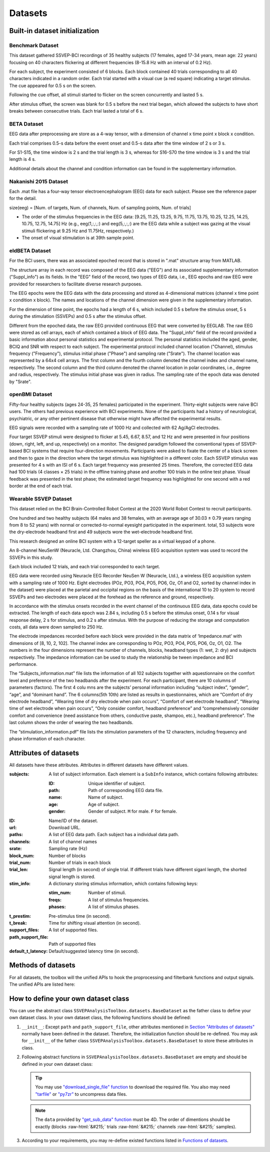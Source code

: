 .. role::  raw-html(raw)
    :format: html

Datasets
--------------------

Built-in dataset initialization
^^^^^^^^^^^^^^^^^^^^^^^^^^^^^^^^^^

Benchmark Dataset
=====================

This dataset gathered SSVEP-BCI recordings of 35 healthy subjects (17 females, aged 17-34 years, mean age: 22 years) focusing on 40 characters flickering at different frequencies (8-15.8 Hz with an interval of 0.2 Hz).

For each subject, the experiment consisted of 6 blocks. Each block contained 40 trials corresponding to all 40 characters indicated in a random order. Each trial started with a visual cue (a red square) indicating a target stimulus. The cue appeared for 0.5 s on the screen.

Following the cue offset, all stimuli started to flicker on the screen concurrently and lasted 5 s.

After stimulus offset, the screen was blank for 0.5 s before the next trial began, which allowed the subjects to have short breaks between consecutive trials.
Each trial lasted a total of 6 s.

.. py:function:: SSVEPAnalysisToolbox.datasets.BenchmarkDataset

    Initialize the benchmark dataset.

    =============================   =======
    Num. of Subjects                35
    -----------------------------   -------
    Num. of Targets                 40
    -----------------------------   -------
    Num. of Channels                64
    -----------------------------   -------
    Num. of Blocks                  6
    -----------------------------   -------
    Num. of trials in each blcok    40
    -----------------------------   -------
    Pre-stimulus Time               0.5 s
    -----------------------------   -------
    Break Time                      0.5 s
    -----------------------------   -------
    Whole Trial Length              6 s
    -----------------------------   -------
    Default Latency Time            0.14 s
    -----------------------------   -------
    Sampling rate                   250 Hz
    =============================   =======

    .. image:: ./_static/benchmarkdataset.png

    Total: around 3.45 GB.

    Paper: Y. Wang, X. Chen, X. Gao, and S. Gao, “A benchmark dataset for SSVEP-based braincomputer interfaces,” IEEE Trans. Neural Syst. Rehabil. Eng., vol. 25, no. 10, pp. 17461752, 2017. DOI: `10.1109/TNSRE.2016.2627556 <https://doi.org/10.1109/TNSRE.2016.2627556>`_. 

    URL: `http://bci.med.tsinghua.edu.cn/ <http://bci.med.tsinghua.edu.cn/>`_.

    :param path: Path of storing EEG data. 
    
        The missing subjects' data files will be downloaded when the dataset is initialized. 
        
        If the provided path is not existed, the provided path will be created. 
    
        Default path is a folder :file:`Benchmark Dataset` in the working path. 

    :param path_support_file: Path of supported files, i.e., :file:`Readme.txt`, :file:`Sub_info.txt`, :file:`64-channels.loc`, and :file:`Freq_Phase.mat`. 
    
        The missing supported files will be downloaded when the dataset is initialized. 
        
        If the provided path is not existed, the provided path will be created. 
        
        Default path is same as data path ``path``.

BETA Dataset
================

EEG data after preprocessing are store as a 4-way tensor, with a dimension of channel x time point x block x condition. 

Each trial comprises 0.5-s data before the event onset and 0.5-s data after the time window of 2 s or 3 s. 

For S1-S15, the time window is 2 s and the trial length is 3 s, whereas for S16-S70 the time window is 3 s and the trial length is 4 s. 

Additional details about the channel and condition information can be found in the supplementary information.

.. py:function:: SSVEPAnalysisToolbox.datasets.BETADataset

    Initialize the BETA dataset.

    =============================   =======
    Num. of Subjects                70
    -----------------------------   -------
    Num. of Targets                 40
    -----------------------------   -------
    Num. of Channels                64
    -----------------------------   -------
    Num. of Blocks                  4
    -----------------------------   -------
    Num. of trials in each blcok    40
    -----------------------------   -------
    Pre-stimulus Time               0.5 s
    -----------------------------   -------
    Break Time                      0.5 s
    -----------------------------   -------
    Whole Trial Length              2 s
    -----------------------------   -------
    Default Latency Time            0.13 s
    -----------------------------   -------
    Sampling rate                   250 Hz
    =============================   =======

    .. image:: ./_static/beta.png

    Total: around 4.91 GB.
    
    Paper: B. Liu, X. Huang, Y. Wang, X. Chen, and X. Gao, “BETA: A large benchmark database toward SSVEP-BCI application,” Front. Neurosci., vol. 14, p. 627, 2020. DOI: `10.3389/fnins.2020.00627 <https://doi.org/10.3389/fnins.2020.00627>`_.

    URL: `http://bci.med.tsinghua.edu.cn/ <http://bci.med.tsinghua.edu.cn/>`_.

    :param path: Path of storing EEG data. 
    
        The missing subjects' data files will be downloaded when the dataset is initialized. 
        
        If the provided path is not existed, the provided path will be created. 
    
        Default path is a folder :file:`BETA Dataset` in the working path. 

    :param path_support_file: Path of supported files, i.e., :file:`note.pdf`, and :file:`description.pdf`. 
    
        The missing supported files will be downloaded when the dataset is initialized. 
        
        If the provided path is not existed, the provided path will be created. 
        
        Default path is same as data path ``path``.

Nakanishi 2015 Dataset
============================

Each .mat file has a four-way tensor electroencephalogram (EEG) data for each subject. 
Please see the reference paper for the detail.

size(eeg) = [Num. of targets, Num. of channels, Num. of sampling points, Num. of trials]

+ The order of the stimulus frequencies in the EEG data: [9.25, 11.25, 13.25, 9.75, 11.75, 13.75, 10.25, 12.25, 14.25, 10.75, 12.75, 14.75] Hz (e.g., eeg(1,:,:,:) and eeg(5,:,:,:) are the EEG data while a subject was gazing at the visual stimuli flickering at 9.25 Hz and 11.75Hz, respectively.)

+ The onset of visual stimulation is at 39th sample point.

.. py:function:: SSVEPAnalysisToolbox.datasets.NakanishiDataset

    Initialize the Nakanishi2015 dataset.

    =============================   ====================
    Num. of Subjects                10
    -----------------------------   --------------------
    Num. of Targets                 12
    -----------------------------   --------------------
    Num. of Channels                8
    -----------------------------   --------------------
    Num. of Blocks                  15
    -----------------------------   --------------------
    Num. of trials in each blcok    12
    -----------------------------   --------------------
    Pre-stimulus Time               0.1523 (39/256) s
    -----------------------------   --------------------
    Break Time                      1 s
    -----------------------------   --------------------
    Whole Trial Length              4.3516 (1114/256) s
    -----------------------------   --------------------
    Default Latency Time            0.135 s
    -----------------------------   --------------------
    Sampling rate                   256 Hz
    =============================   ====================

    .. image:: ./_static/Nakanishi2015.png

    Total: around 148 MB.
    
    Paper: M. Nakanishi, Y. Wang, Y.-T. Wang, T.-P. Jung, "A Comparison Study of Canonical Correlation Analysis Based Methods for Detecting Steady-State Visual Evoked Potentials," *PLoS ONE*, vol. 10, p. e0140703, 2015. DOI: `10.1371/journal.pone.0140703 <https://doi.org/10.1371/journal.pone.0140703>`_.

    URL: ``ftp://sccn.ucsd.edu/pub/cca_ssvep.zip <ftp://sccn.ucsd.edu/pub/cca_ssvep.zip``.

    :param path: Path of storing EEG data. 
    
        The missing subjects' data files will be downloaded when the dataset is initialized. 
        
        If the provided path is not existed, the provided path will be created. 
    
        Default path is a folder :file:`Nakanishi2015 Dataset` in the working path. 

eldBETA Dataset
=====================

For the BCI users, there was an associated epoched record that is stored in ".mat" structure array from MATLAB. 
    
The structure array in each record was composed of the EEG data ("EEG") and its associated supplementary information ("Suppl_info") as its fields. In the "EEG" field of the record, two types of EEG data, i.e., EEG epochs and raw EEG were provided for researchers to facilitate diverse research purposes. 

The EEG epochs were the EEG data with the data processing and stored as 4-dimensional matrices (channel x time point x condition x block). The names and locations of the channel dimension were given in the supplementary information. 

For the dimension of time point, the epochs had a length of 6 s, which included 0.5 s before the stimulus onset, 5 s during the stimulation (SSVEPs) and 0.5 s after the stimulus offset. 

Different from the epoched data, the raw EEG provided continuous EEG that were converted by EEGLAB. The raw EEG were stored as cell arrays, each of which contained a block of EEG data. The "Suppl_info" field of the record provided a basic information about personal statistics and experimental protocol. The personal statistics included the aged, gender, BCIQ and SNR with respect to each subject. The experimental protocol included channel location ("Channel), stimulus frequency ("Frequency"), stimulus initial phase ("Phase") and sampling rate ("Srate"). The channel location was represented by a 64x4 cell arrays. The first column and the fourth column denoted the channel index and channel name, respectively. The second column and the third column denoted the channel location in polar coordinates, i.e., degree and radius, respectively. The stimulus initial phase was given in radius. The sampling rate of the epoch data was denoted by "Srate". 

.. py:function:: SSVEPAnalysisToolbox.datasets.ELDBETADataset

    Initialize the eldBETA dataset.

    =============================   ====================
    Num. of Subjects                100
    -----------------------------   --------------------
    Num. of Targets                 9
    -----------------------------   --------------------
    Num. of Channels                64
    -----------------------------   --------------------
    Num. of Blocks                  7
    -----------------------------   --------------------
    Num. of trials in each blcok    9
    -----------------------------   --------------------
    Pre-stimulus Time               0.5 s
    -----------------------------   --------------------
    Break Time                      0.5 s
    -----------------------------   --------------------
    Whole Trial Length              6 s
    -----------------------------   --------------------
    Default Latency Time            0.14 s
    -----------------------------   --------------------
    Sampling rate                   250 Hz
    =============================   ====================

    .. image:: ./_static/eldBETA.png

    Total: around 20.0 GB

    Paper: B. Liu, Y. Wang, X. Gao, and X. Chen, "eldBETA: A Large eldercare-oriented benchmark database of SSVEP-BCI for the aging population," Scientific Data, vol. 9, no. 1, pp.1-12, 2022. DOI: `10.1038/s41597-022-01372-9 <https://www.nature.com/articles/s41597-022-01372-9>`_. 

    URL: `http://bci.med.tsinghua.edu.cn/ <http://bci.med.tsinghua.edu.cn/>`_.

    :param path: Path of storing EEG data. 
    
        The missing subjects' data files will be downloaded when the dataset is initialized. 
        
        If the provided path is not existed, the provided path will be created. 
    
        Default path is a folder :file:`BETA Dataset` in the working path. 

    :param path_support_file: Path of supported files, i.e., :file:`note.pdf`, and :file:`description.pdf`. 
    
        The missing supported files will be downloaded when the dataset is initialized. 
        
        If the provided path is not existed, the provided path will be created. 
        
        Default path is same as data path ``path``.

openBMI Dataset
=====================

Fifty-four healthy subjects (ages 24-35, 25 females) participated in the experiment. Thirty-eight subjects were naive BCI users. The others had previous experience with BCI experiments. None of the participants had a history of neurological, psychiatric, or any other pertinent disease that otherwise might have affected the experimental results.

EEG signals were recorded with a sampling rate of 1000 Hz and collected with 62 Ag/AgCl electrodes.

Four target SSVEP stimuli were designed to flicker at 5.45, 6.67, 8.57, and 12 Hz and were presented in four positions (down, right, left, and up, respectively) on a monitor. The designed paradigm followed the conventional types of SSVEP-based BCI systems that require four-direction movements. Participants were asked to fixate the center of a black screen and then to gaze in the direction where the target stimulus was highlighted in a different color. Each SSVEP stimulus was presented for 4 s with an ISI of 6 s. Each target frequency was presented 25 times. Therefore, the corrected EEG data had 100 trials (4 classes × 25 trials) in the offline training phase and another 100 trials in the online test phase. Visual feedback was presented in the test phase; the estimated target frequency was highlighted for one second with a red border at the end of each trial.

.. py:function:: SSVEPAnalysisToolbox.datasets.openBMIDataset

    Initialize the openBMI dataset.

    =============================   ===============================================
    Num. of Subjects                54
    -----------------------------   -----------------------------------------------
    Num. of Targets                 4
    -----------------------------   -----------------------------------------------
    Num. of Channels                62
    -----------------------------   -----------------------------------------------
    Num. of Blocks                  4 (2 sessions * (online part + offline part))
    -----------------------------   -----------------------------------------------
    Num. of trials in each blcok    100
    -----------------------------   -----------------------------------------------
    Pre-stimulus Time               0 s
    -----------------------------   -----------------------------------------------
    Break Time                      0 s
    -----------------------------   -----------------------------------------------
    Whole Trial Length              4 s
    -----------------------------   -----------------------------------------------
    Default Latency Time            0 s
    -----------------------------   -----------------------------------------------
    Sampling rate                   1000 Hz
    =============================   ===============================================

    .. image:: ./_static/openbmi.png

    Total: around 55.6 GB

    Paper:
    M.-H. Lee, O.-Y. Kwon, Y.-J. Kim, H.-K. Kim, Y.-E. Lee, J. Williamson, S. Fazli, and S.-W. Lee, "EEG dataset and OpenBMI toolbox for three BCI paradigms: An investigation into BCI illiteracy," GigaScience, vol. 8, no. 5, p. giz002, 2019. DOI: `10.1093/gigascience/giz002 <https://doi.org/10.1093/gigascience/giz002>`_.

    Data:
    M. Lee, O. Kwon, Y. Kim, H. Kim, Y. Lee, J. Williamson, S. Fazli, S. Lee, "Supporting data for 'EEG Dataset and OpenBMI Toolbox for Three BCI Paradigms: An Investigation into BCI Illiteracy'," GigaScience Database, 2019. DOI: `10.5524/100542 <http://dx.doi.org/10.5524/100542>`_.

    URL: ``ftp://ftp.cngb.org/pub/gigadb/pub/10.5524/100001_101000/100542/``.

    :param path: Path of storing EEG data. 
    
        The missing subjects' data files will be downloaded when the dataset is initialized. 
        
        If the provided path is not existed, the provided path will be created. 
    
        Default path is a folder :file:`BETA Dataset` in the working path. 

    :param path_support_file: Path of supported files, i.e., :file:`note.pdf`, and :file:`description.pdf`. 
    
        The missing supported files will be downloaded when the dataset is initialized. 
        
        If the provided path is not existed, the provided path will be created. 
        
        Default path is same as data path ``path``.

Wearable SSVEP Dataset
==========================

This dataset relied on the BCI Brain-Controlled Robot Contest at the 2020 World Robot Contest to recruit participants.

One hundred and two healthy subjects (64 males and 38 females, with an average age of 30.03 ± 0.79 years ranging from 8 to 52 years) with normal or corrected-to-normal eyesight participated in the experiment. total, 53 subjects wore the dry-electrode headband first and 49 subjects wore the wet-electrode headband first. 

This research designed an online BCI system with a 12-target speller as a virtual keypad of a phone.

An 8-channel NeuSenW (Neuracle, Ltd. Changzhou, China) wireless EEG acquisition system was used to record the SSVEPs in this study.

Each block included 12 trials, and each trial corresponded to each target.

EEG data were recorded using Neuracle EEG Recorder NeuSen W (Neuracle, Ltd.), a wireless EEG acquisition system with a sampling rate of 1000 Hz. Eight electrodes (POz, PO3, PO4, PO5, PO6, Oz, O1 and O2, sorted by channel index in the dataset) were placed at the parietal and occipital regions on the basis of the international 10 to 20 system to record SSVEPs and two electrodes were placed at the forehead as the reference and ground, respectively.

In accordance with the stimulus onsets recorded in the event channel of the continuous EEG data, data epochs could be extracted. The length of each data epoch was 2.84 s, including 0.5 s before the stimulus onset, 0.14 s for visual response delay, 2 s for stimulus, and 0.2 s after stimulus. With the purpose of reducing the storage and computation costs, all data were down sampled to 250 Hz.

The electrode impedances recorded before each block were provided in the data matrix of ‘Impedance.mat’ with dimensions of [8, 10, 2, 102]. The channel index are corresponding to POz, PO3, PO4, PO5, PO6, Oz, O1, O2. The numbers in the four dimensions represent the number of channels, blocks, headband types (1: wet, 2: dry) and subjects respectively. The impedance information can be used to study the relationship be tween impedance and BCI performance.

The “Subjects_information.mat” file lists the information of all 102 subjects together with aquestionnaire on the comfort level and preference of the two headbands after the experiment. For each participant, there are 10 columns of parameters (factors). The first 4 colu mns are the subjects’ personal information including “subject index”, “gender”, “age”, and “dominant hand”. The 6 columns(5th 10th) are listed as results in questionnaires, which are “Comfort of dry electrode headband”, “Wearing time of dry electrode when pain occurs”, “Comfort of wet electrode headband”, “Wearing time of wet electrode when pain occurs”, “Only consider comfort, headband preference” and “comprehensively consider comfort and convenience (need assistance from others, conductive paste, shampoo, etc.), headband preference". The last column shows the order of wearing the two headbands.

The “stimulation_information.pdf” file lists the stimulation parameters of the 12 characters, including frequency and phase information of each character.

.. py:function:: SSVEPAnalysisToolbox.datasets.WearableDataset_wet

    Initialize the wearable dataset (wet electrodes).

    =============================   ===============================================
    Num. of Subjects                102
    -----------------------------   -----------------------------------------------
    Num. of Targets                 12
    -----------------------------   -----------------------------------------------
    Num. of Channels                8
    -----------------------------   -----------------------------------------------
    Num. of Blocks                  10
    -----------------------------   -----------------------------------------------
    Num. of trials in each blcok    12
    -----------------------------   -----------------------------------------------
    Pre-stimulus Time               0.5 s
    -----------------------------   -----------------------------------------------
    Break Time                      0.2 s
    -----------------------------   -----------------------------------------------
    Whole Trial Length              2.84 s
    -----------------------------   -----------------------------------------------
    Default Latency Time            0.14 s
    -----------------------------   -----------------------------------------------
    Sampling rate                   250 Hz
    =============================   ===============================================

    .. image:: ./_static/wearable.png

    Total: around 929 MB

    Paper:
    F. Zhu, L. Jiang, G. Dong, X. Gao, and Y. Wang, “An Open Dataset for Wearable SSVEP-Based Brain-Computer Interfaces,” Sensors, vol. 21, no. 4, p. 1256, 2021. DOI: `10.3390/s21041256 <https://www.mdpi.com/1424-8220/21/4/1256>`_.

    URL: `http://bci.med.tsinghua.edu.cn/ <http://bci.med.tsinghua.edu.cn/>`_..

    :param path: Path of storing EEG data. 
    
        The missing subjects' data files will be downloaded when the dataset is initialized. 
        
        If the provided path is not existed, the provided path will be created. 
    
        Default path is a folder :file:`BETA Dataset` in the working path. 

    :param path_support_file: Path of supported files, i.e., :file:`note.pdf`, and :file:`description.pdf`. 
    
        The missing supported files will be downloaded when the dataset is initialized. 
        
        If the provided path is not existed, the provided path will be created. 
        
        Default path is same as data path ``path``.

.. py:function:: SSVEPAnalysisToolbox.datasets.WearableDataset_dry

    Initialize the wearable dataset (dry electrodes).

    =============================   ===============================================
    Num. of Subjects                102
    -----------------------------   -----------------------------------------------
    Num. of Targets                 12
    -----------------------------   -----------------------------------------------
    Num. of Channels                8
    -----------------------------   -----------------------------------------------
    Num. of Blocks                  10
    -----------------------------   -----------------------------------------------
    Num. of trials in each blcok    12
    -----------------------------   -----------------------------------------------
    Pre-stimulus Time               0.5 s
    -----------------------------   -----------------------------------------------
    Break Time                      0.2 s
    -----------------------------   -----------------------------------------------
    Whole Trial Length              2.84 s
    -----------------------------   -----------------------------------------------
    Default Latency Time            0.14 s
    -----------------------------   -----------------------------------------------
    Sampling rate                   250 Hz
    =============================   ===============================================

    .. image:: ./_static/wearable.png

    Total: around 929 MB

    Paper:
    F. Zhu, L. Jiang, G. Dong, X. Gao, and Y. Wang, “An Open Dataset for Wearable SSVEP-Based Brain-Computer Interfaces,” Sensors, vol. 21, no. 4, p. 1256, 2021. DOI: `10.3390/s21041256 <https://www.mdpi.com/1424-8220/21/4/1256>`_.

    URL: `http://bci.med.tsinghua.edu.cn/ <http://bci.med.tsinghua.edu.cn/>`_..

    :param path: Path of storing EEG data. 
    
        The missing subjects' data files will be downloaded when the dataset is initialized. 
        
        If the provided path is not existed, the provided path will be created. 
    
        Default path is a folder :file:`BETA Dataset` in the working path. 

    :param path_support_file: Path of supported files, i.e., :file:`note.pdf`, and :file:`description.pdf`. 
    
        The missing supported files will be downloaded when the dataset is initialized. 
        
        If the provided path is not existed, the provided path will be created. 
        
        Default path is same as data path ``path``.

Attributes of datasets
^^^^^^^^^^^^^^^^^^^^^^^^^^^^^^^^^^

All datasets have these attributes. Attributes in different datasets have different values.

:subjects: A list of subject information. Each element is a ``SubInfo`` instance, which contains following attributes:

    :ID: Unique identifier of subject.

    :path: Path of corresponding EEG data file.

    :name: Name of subject.

    :age: Age of subject.

    :gender: Gender of subject. ``M`` for male. ``F`` for female.

:ID: Name/ID of the dataset.

:url: Download URL.

:paths: A list of EEG data path. Each subject has a individual data path.

:channels: A list of channel names

:srate: Sampling rate (Hz)

:block_num: Number of blocks

:trial_num: Number of trials in each block

:trial_len: Signal length (in second) of single trial. If different trials have different siganl length, the shorted signal length is stored. 

:stim_info: A dictionary storing stimulus information, which contains following keys:

    :stim_num: Number of stimuli.

    :freqs: A list of stimulus frequencies.

    :phases: A list of stimulus phases.

:t_prestim: Pre-stimulus time (in second).

:t_break: Time for shifting visual attention (in second).

:support_files: A list of supported files.

:path_support_file: Path of supported files

:default_t_latency: Default/suggested latency time (in second).

Methods of datasets
^^^^^^^^^^^^^^^^^^^^^^^^^^^^^^^^^^

For all datasets, the toolbox will the unified APIs to hook the proprocessing and filterbank functions and output signals. The unified APIs are listed here:

.. py:function:: download_all

    Download all subjects' data file. Because all data files will be donwloaded automatically when a dataset is initialized, this function normally does not need to be run manually.

.. py:function:: download_support_files

    Download all supported files. Because all supported files will be downloaded automatically when a dataset is initialized, this function normally does not need to be run manually.

.. py:function:: reset_preprocess

    Set the preprocess function as the default preprocess function. The default preprocess function is empty. It will directly return the original EEG signals without any preprocessing.

.. py:function:: regist_preprocess

    Hook the user-defined preprocessing function. 

    :param preprocess_fun: User-defined preprocessing function.

    .. note::

        The given ``preprocess_fun`` should be a callable function name (only name). This callable function should only have two input parameter ``dataself`` and ``X``. 
        
        + ``dataself`` is the data istance. If you need to use parameters in the data module, you can directly use them from ``dataself``. 
        + ``X`` is a 2D EEG signal (channels :raw-html:`&#215;` samples). The pre-stimulus time has been removed from the EEG signal. The latency time is maintained in the EEG signal. The detailed data extraction procedures please refer to `"get_data" function <#get_data>`_.
        
        If your preprocess function needs other input parameters, you may use `lambda function <https://www.w3schools.com/python/python_lambda.asp>`_. Check demos to get more hints.

        You may refer the following default preprocess function to define your own function.

    .. code-block:: python
        :linenos:

        def default_preprocess(dataself, X: ndarray) -> ndarray:
            return X

.. py:function:: reset_filterbank

    Set the filterbank function as the default filterbank function. In the default filterbank function, the original EEG signals will be considered as one filterbank. If the original EEG signal is a 2D signal (channels :raw-html:`&#215;` samples), one more dimention will be expanded (filterbank :raw-html:`&#215;` channels :raw-html:`&#215;` samples). If the original EEG signal is a 3D signal, original signal will be returned without any processing. 

.. py:function:: regist_filterbank

    Hook the user-defined filterbank function.

    :param filterbank_fun: User-defined filterbank function.

    .. note::

        The given ``filterbank_fun`` should be a callable function name (only name). This callable function should only have two input parameter ``dataself`` and ``X``. 
        
        + ``dataself`` is the data istance. If you need to use parameters in the data module, you can directly use them from ``dataself``.
        + ``X`` is a 2D EEG signal (channels :raw-html:`&#215;` samples). The pre-stimulus time has been removed from the EEG signal. The latency time is maintained in the EEG signal. The detailed data extraction procedures please refer to `"get_data" function <#get_data>`_.

        The output of the given ``filterbank_fun`` should be a 3D EEG signal (filterbank :raw-html:`&#215;` channels :raw-html:`&#215;` samples). The bandpass filtered EEG signals of filterbanks should be stored in the first dimension. 

        If your filterbank function needs other input parameters, you may use `lambda function <https://www.w3schools.com/python/python_lambda.asp>`_. Check demos to get more hints.

        You may refer the following default preprocess function to define your own function.

    .. code-block:: python
        :linenos:

        def default_filterbank(dataself, X: ndarray) -> ndarray:
            """
            default filterbank (1 filterbank contains original signal)
            """
            if len(X.shape) == 2:
                return expand_dims(X,0)
            elif len(X.shape) == 3:
                return X
            else:
                raise ValueError("The shapes of EEG signals are not correct")

.. py:function:: leave_one_block_out

    According to the given testing block index, generate lists of testing and training block indices following the leave-one-block-out rule.  

    .. tip::

        Leave-one-block-out rule: One block works as the testing block. All other blocks work as the training blocks.

    :param block_idx: Given testing block index. 
    :return: 

        + ``test_block``: List of one testing block index
        + ``train_block``: List of training block indices

.. py:function:: get_data

    Extract EEG signals and corresponding labels from the dataset

    :param sub_idx: Subject index.
    :param blocks: List of block indices.
    :param trials: List of trial indices.
    :param channels: List of channel indices.
    :param sig_len: Signal length (in second).
    :param t_latency: Latency time (in second). Default is the default/suggested latency time of the dataset.
    :param shuffle: If ``True``, the order of trials will be shuffled. Otherwise, the order of trials will follow the given ``blocks`` and ``trials``.

    :return:

        + ``X``: List of single trial EEG signals.
        + ``Y``: List of labels.

    .. note::

        The preprocess and filterbanks are applied to windowed signals (not whole trial signal), which is close to the real online situation. The extraction will follow these steps:

        1. Cut the signal according to given ``sig_len``. The pre-stimulus time ``t_prestim`` will be removed. The latency time is maintained.
        2. Apply the hooked preprocessing function.
        3. Apply the bandpass filters of filterbanks.
        4. Remove the latency time. 

        The extraction process follows the below figure.

    .. image:: _static/dataset-processing.png

.. py:function:: get_data_all_trials

    Extract EEG signals of all trials in given blocks and corresponding labels from the dataset. This function is similar as ``get_data`` but it does not need ``trials`` and will extract all trials of given blocks.

    :param sub_idx: Subject index.
    :param blocks: List of block indices.
    :param channels: List of channel indices.
    :param sig_len: Signal length (in second).
    :param t_latency: Latency time (in second). Default is the default/suggested latency time of the dataset.
    :param shuffle: If ``True``, the order of trials will be shuffled. Otherwise, the order of trials will follow the given ``blocks`` and ``trials``.

    :return:

        + ``X``: List of single trial EEG signals.
        + ``Y``: List of labels.

.. py:function:: reset_ref_sig_fun

    Set the reference signal generation function as the default sine-cosine reference generation function. The default sine-cosine reference generation function uses the sampling frequency of the original signal (recoded in the dataset) to generate the reference signals. The reference signals of :math:`i\text{-th}` stimulus can be presented as

    .. math::

        \mathbf{Y}_i(t) = \left[ \begin{array}{c}
                            \sin(2\pi f_i t + \theta_i)\\
                            \cos(2\pi f_i t + \theta_i)\\
                            \vdots\\
                            \sin(2\pi N_h f_i t + N_h \theta_i)\\
                            \cos(2\pi N_h f_i t + N_h \theta_i)
                        \end{array} \right]

    where :math:`f_i` and :math:`\theta_i` denote the stimulus frequency and phase of the :math:`i\text{-th}` stimulus, and :math:`N_h` denotes the total number of harmonic components.

.. py:function:: regist_ref_sig_fun

    Hook the user-defined reference generation function. 

    :param ref_sig_fun: User-defined reference generation function.

    .. note::

        The given ``preprocess_fun`` should be a callable function name (only name). This callable function should only have four input parameter:
        
        + ``dataself`` is the data istance. If you need to use parameters in the data module, you can directly use them from ``dataself``. 
        + ``sig_len`` is the signal length (in second).
        + ``N`` is the total number of harmonic components.
        + ``phases`` is the phases of stimuli.

        The frequencies of stimuli can be obtained from ``dataself``.
        
        If your reference generation function needs other input parameters, you may use `lambda function <https://www.w3schools.com/python/python_lambda.asp>`_. Check demos to get more hints.

        Normally, you do not need to define your own reference signal generation function. But, when you change the sampling rate (upsampling or downsampling in the preprocess), you must define your own reference signal generation function using the new sampling rate. You may refer the following default reference signal generation function to define your own function.

    .. code-block:: python
        :linenos:

        def default_ref_sig_fun(dataself, sig_len: float, N: int, phases: List[float]):
            L = floor(sig_len * dataself.srate)
            ref_sig = [gen_ref_sin(freq, dataself.srate, L, N, phase) for freq, phase in zip(dataself.stim_info['freqs'], phases)]
            return ref_sig
    
    .. tip::

        ``gen_ref_sin`` is in :ref:`computation-fun`.

.. py:function:: get_ref_sig

    Generate sine-cosine-based reference signals by using the registed reference generation function.

    :param sig_len: Signal length (in second). It should be same as the signal length of extracted EEG signals.
    :param N: Total number of harmonic components.
    :param ignore_stim_phase: If ``True``, all stimulus phases will be set as 0. Otherwise, the stimulus phases stored in the dataset will be applied.

    :return: 

        + ``ref_sig``: List of reference signals. Each stimulus have one set of reference signals.

.. py:function:: get_snr_single_trial

    Calculate SNR of one specific single trial

    :param sub_idx: Subject index.
    :param block_idx: Block index.
    :param trial_idx: Trial index.
    :param ch_idx: Channel index.
    :param sig_len: Signal length (in second).
    :param filter_bank_idx: Filterbank index. Default is 0, which will calculate the SNR of signals obtained from the first filter.
    :param Nh: Number of harmonics if use the FFT to calculate the SNR. Default is 1.
    :param srate: Sampling frequency (Hz). Default is ``None``, which will use the sampling freqency of the dataset.
    :param t_latency: Latency time (in second). Default is ``None``, which will use the default latency time of the dataset.
    :param detrend_flag: If use the FFT to calculate the SNR, whether detrend the signal before the FFT. Default is ``True``.
    :param NFFT: Number of the FFT if use the FFT to calculate the SNR. Default is ``None``, which will use the signal length.
    :param type: Method of calculating the FFT. Default is ``'fft'``. Supported methods:

        + ``'fft'``: Use the FFT to calculate spectrum of the signal, and then calculate the SNR.
        + ``'sine'``: Use the sine-cosine reference signal to calculate the SNR.
        
    :param harmonic_num: Number of harmonic if use the sine-cosine reference signal to calculate the SNR.
    :param ignore_stim_phase: Whether ignore the stimulus phase of generating the reference signals if use the sine-cosine reference signal to calculate the SNR.

    :return:

        + ``snr``: SNR of the specific single trial.

.. py:function:: get_snr

    Calculate SNRs of all trials

    :param filter_bank_idx: Filterbank index. Default is 0, which will calculate the SNR of signals obtained from the first filter.
    :param Nh: Number of harmonics if use the FFT to calculate the SNR. Default is 1.
    :param srate: Sampling frequency (Hz). Default is ``None``, which will use the sampling freqency of the dataset.
    :param t_latency: Latency time (in second). Default is ``None``, which will use the default latency time of the dataset.
    :param remove_break: Whether remove the break time. Default is ``True``.
    :param remove_pre_and_latency: Whether remove pre-stimulus and latency time. Default is ``True``.
    :param display_progress: Whether display the progress bar. Default is ``False``.
    :param detrend_flag: If use the FFT to calculate the SNR, whether detrend the signal before the FFT. Default is ``True``.
    :param NFFT: Number of the FFT if use the FFT to calculate the SNR. Default is ``None``, which will use the signal length.
    :param sig_len: Signal length (in second).
    :param type: Method of calculating the FFT. Default is ``'fft'``. Supported methods:

        + ``'fft'``: Use the FFT to calculate spectrum of the signal, and then calculate the SNR.
        + ``'sine'``: Use the sine-cosine reference signal to calculate the SNR.
        
    :param harmonic_num: Number of harmonic if use the sine-cosine reference signal to calculate the SNR.
    :param ignore_stim_phase: Whether ignore the stimulus phase of generating the reference signals if use the sine-cosine reference signal to calculate the SNR.
    :param ch_used_recog: List of channel indices if use the sine-cosine reference signal to calculate the SNR.

    :return:

        + ``snr``: SNRs of all trials. If ``type`` is ``fft``, the shape is (subjects :raw-html:`&#215;` blocks :raw-html:`&#215;` trials :raw-html:`&#215;` channels). If ``type`` is ``sine``, the shape is (subjects :raw-html:`&#215;` blocks :raw-html:`&#215;` trials).

.. py:function:: get_phase_single_trial

    Calculate phases of SSVEP signals in one specific single trial

    :param sub_idx: Subject index.
    :param block_idx: Block index.
    :param trial_idx: Trial index.
    :param ch_idx: Channel index.
    :param sig_len: Signal length (in second).
    :param filter_bank_idx: Filterbank index. Default is 0, which will calculate the SNR of signals obtained from the first filter.
    :param srate: Sampling frequency (Hz). Default is ``None``, which will use the sampling freqency of the dataset.
    :param t_latency: Latency time (in second). Default is ``None``, which will use the default latency time of the dataset.
    :param detrend_flag: If use the FFT to calculate the SNR, whether detrend the signal before the FFT. Default is ``True``.
    :param NFFT: Number of the FFT if use the FFT to calculate the SNR. Default is ``None``, which will use the signal length.
    :param remove_target_phase: Whether remove the stimulus phase recorded in the dataset.

    :return:

        + ``phase``: Phase of the specific single trial.

.. py:function:: get_phase

    Calculate phases of SSVEP signals in all trials

    :param filter_bank_idx: Filterbank index. Default is 0, which will calculate the SNR of signals obtained from the first filter.
    :param srate: Sampling frequency (Hz). Default is ``None``, which will use the sampling freqency of the dataset.
    :param t_latency: Latency time (in second). Default is ``None``, which will use the default latency time of the dataset.
    :param remove_break: Whether remove the break time. Default is ``True``.
    :param remove_pre_and_latency: Whether remove pre-stimulus and latency time. Default is ``True``.
    :param display_progress: Whether display the progress bar. Default is ``False``.
    :param detrend_flag: If use the FFT to calculate the SNR, whether detrend the signal before the FFT. Default is ``True``.
    :param NFFT: Number of the FFT if use the FFT to calculate the SNR. Default is ``None``, which will use the signal length.
    :param sig_len: Signal length (in second).
    :param remove_target_phase: Whether minus the stimulus phase recorded in the dataset.

    :return:

        + ``phase``: Phases of all trials. The shape is (subjects :raw-html:`&#215;` blocks :raw-html:`&#215;` trials :raw-html:`&#215;` channels).

.. _define-own-dataset:

How to define your own dataset class
^^^^^^^^^^^^^^^^^^^^^^^^^^^^^^^^^^^^^^^^^^

You can use the abstract class ``SSVEPAnalysisToolbox.datasets.BaseDataset`` as the father class to define your own dataset class. In your own dataset class, the following functions should be defined:

1. ``__init__``: Except ``path`` and ``path_support_file``, other attributes mentioned in `Section "Attributes of datasets" <#attributes-of-datasets>`_ normally have been defined in the dataset. Therefore, the initialization function should be re-defined. You may ask for ``__init__`` of the father class ``SSVEPAnalysisToolbox.datasets.BaseDataset`` to store these attributes in class.
2.  Following abstract functions in ``SSVEPAnalysisToolbox.datasets.BaseDataset`` are empty and should be defined in your own dataset class:

    .. py:function:: download_single_subject

        Donwload one subject's data file. 

        :param subject: One ``SubInfo`` instance stored in ``subjects`` mentioned in `Section "Attributes of datasets" <#attributes-of-datasets>`_.

    .. py:function:: download_file

        Download one supported file.

        :param file_name: File name that will be downloaded.

    .. tip::

        You may use `"download_single_file" function <#SSVEPAnalysisToolbox.utils.download.download_single_file>`_ to download the required file. You also may need `"tarfile" <https://docs.python.org/3/library/tarfile.html>`_ or `"py7zr" <https://github.com/miurahr/py7zr>`_ to uncompress data files.

    .. py:function:: get_sub_data

        Read one subject data from the local data file. 

        :param sub_idx: Subject index.

        :return:

            + ``data``: The provided data should be a 4D data (blocks :raw-html:`&#215;` trials :raw-html:`&#215;` channels :raw-html:`&#215;` samples). Each trial should contain the whole trial data including pre-stimulus time, and latency time.

    .. note::

        The ``data`` provided by `"get_sub_data" function <#get_sub_data>`_ must be 4D. The order of dimentions should be exactly (blocks :raw-html:`&#215;` trials :raw-html:`&#215;` channels :raw-html:`&#215;` samples).

    .. py:function:: get_label_single_trial

        Generate the label of one specific trial.

        :param sub_idx: Subject index.

        :param block_idx: Block index.

        :param stim_idx: Trial index.

        :return:

            + ``label``: Label of the specific trial. The label should be one integer number.

3. According to your requirements, you may re-define existed functions listed in `Functions of datasets <#functions-of-datasets>`_.